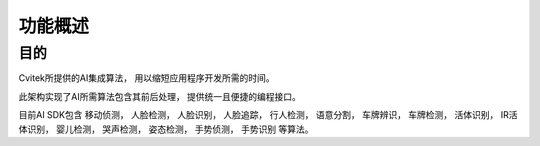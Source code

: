 .. vim: syntax=rst

功能概述
======================

目的
----------------------

Cvitek所提供的AI集成算法，
用以缩短应用程序开发所需的时间。

此架构实现了AI所需算法包含其前后处理，
提供统一且便捷的编程接口。

目前AI SDK包含
移动侦测，
人脸检测，
人脸识别，
人脸追踪，
行人检测，
语意分割，
车牌辨识，
车牌检测，
活体识别，
IR活体识别， 
婴儿检测，
哭声检测，
姿态检测，
手势侦测，
手势识别
等算法。
